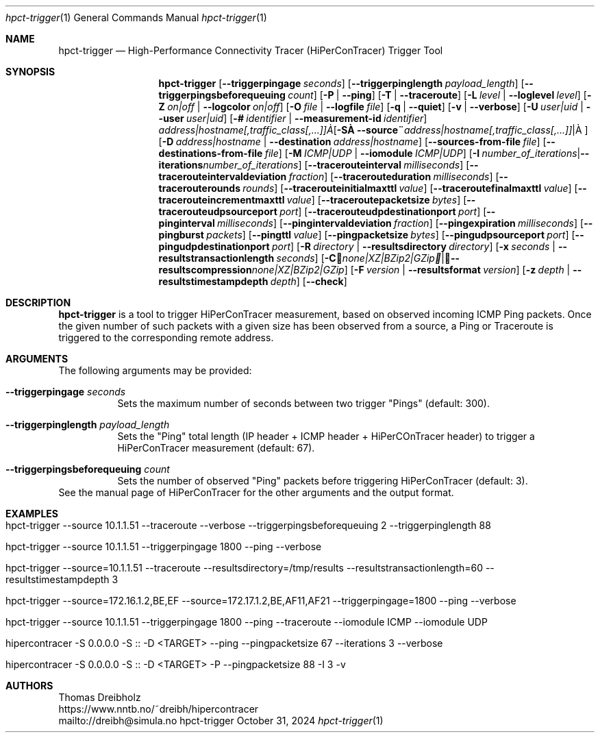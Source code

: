 .\" ========================================================================
.\"    _   _ _ ____            ____          _____
.\"   | | | (_)  _ \ ___ _ __ / ___|___  _ _|_   _| __ __ _  ___ ___ _ __
.\"   | |_| | | |_) / _ \ '__| |   / _ \| '_ \| || '__/ _` |/ __/ _ \ '__|
.\"   |  _  | |  __/  __/ |  | |__| (_) | | | | || | | (_| | (_|  __/ |
.\"   |_| |_|_|_|   \___|_|   \____\___/|_| |_|_||_|  \__,_|\___\___|_|
.\"
.\"      ---  High-Performance Connectivity Tracer (HiPerConTracer)  ---
.\"                https://www.nntb.no/~dreibh/hipercontracer/
.\" ========================================================================
.\"
.\" High-Performance Connectivity Tracer (HiPerConTracer)
.\" Copyright (C) 2015-2025 by Thomas Dreibholz
.\"
.\" This program is free software: you can redistribute it and/or modify
.\" it under the terms of the GNU General Public License as published by
.\" the Free Software Foundation, either version 3 of the License, or
.\" (at your option) any later version.
.\"
.\" This program is distributed in the hope that it will be useful,
.\" but WITHOUT ANY WARRANTY; without even the implied warranty of
.\" MERCHANTABILITY or FITNESS FOR A PARTICULAR PURPOSE.  See the
.\" GNU General Public License for more details.
.\"
.\" You should have received a copy of the GNU General Public License
.\" along with this program.  If not, see <http://www.gnu.org/licenses/>.
.\"
.\" Contact: dreibh@simula.no
.\"
.\" ###### Setup ############################################################
.Dd October 31, 2024
.Dt hpct-trigger 1
.Os hpct-trigger
.\" ###### Name #############################################################
.Sh NAME
.Nm hpct-trigger
.Nd High-Performance Connectivity Tracer (HiPerConTracer) Trigger Tool
.\" ###### Synopsis #########################################################
.Sh SYNOPSIS
.Nm hpct-trigger
.Op Fl Fl triggerpingage Ar seconds
.Op Fl Fl triggerpinglength Ar payload_length
.Op Fl Fl triggerpingsbeforequeuing Ar count
.Op Fl P | Fl Fl ping
.Op Fl T | Fl Fl traceroute
.\" .Op Fl J | Fl Fl jitter
.Op Fl L Ar level | Fl Fl loglevel Ar level
.Op Fl Z Ar on|off | Fl Fl logcolor Ar on|off
.Op Fl O Ar file | Fl Fl logfile Ar file
.Op Fl q | Fl Fl quiet
.Op Fl v | Fl Fl verbose
.Op Fl U Ar user|uid |  Fl Fl user Ar user|uid
.Op Fl # Ar identifier |  Fl Fl measurement-id Ar identifier
.Op Fl S Ar address|hostname[,traffic_class[,...]] | Fl Fl source Ar address|hostname[,traffic_class[,...]]
.Op Fl D Ar address|hostname | Fl Fl destination Ar address|hostname
.Op Fl Fl sources-from-file Ar file
.Op Fl Fl destinations-from-file Ar file
.Op Fl M Ar ICMP|UDP | Fl Fl iomodule Ar ICMP|UDP
.Op Fl I Ar number_of_iterations | Fl Fl iterations Ar number_of_iterations
.Op Fl Fl tracerouteinterval Ar milliseconds
.Op Fl Fl tracerouteintervaldeviation Ar fraction
.Op Fl Fl tracerouteduration Ar milliseconds
.Op Fl Fl tracerouterounds Ar rounds
.Op Fl Fl tracerouteinitialmaxttl Ar value
.Op Fl Fl traceroutefinalmaxttl Ar value
.Op Fl Fl tracerouteincrementmaxttl Ar value
.Op Fl Fl traceroutepacketsize Ar bytes
.Op Fl Fl tracerouteudpsourceport Ar port
.Op Fl Fl tracerouteudpdestinationport Ar port
.Op Fl Fl pinginterval Ar milliseconds
.Op Fl Fl pingintervaldeviation Ar fraction
.Op Fl Fl pingexpiration Ar milliseconds
.Op Fl Fl pingburst Ar packets
.Op Fl Fl pingttl Ar value
.Op Fl Fl pingpacketsize Ar bytes
.Op Fl Fl pingudpsourceport Ar port
.Op Fl Fl pingudpdestinationport Ar port
.\" .Op Fl Fl jitterinterval Ar milliseconds
.\" .Op Fl Fl jitterintervaldeviation Ar fraction
.\" .Op Fl Fl jitterexpiration Ar milliseconds
.\" .Op Fl Fl jitterburst Ar packets
.\" .Op Fl Fl jitterttl Ar value
.\" .Op Fl Fl jitterpacketsize Ar bytes
.\" .Op Fl Fl jitterrecordraw
.\" .Op Fl Fl jitterudpsourceport Ar port
.\" .Op Fl Fl jitterudpdestinationport Ar port
.Op Fl R Ar directory | Fl Fl resultsdirectory Ar directory
.Op Fl x Ar seconds | Fl Fl resultstransactionlength Ar seconds
.Op Fl C Ar none|XZ|BZip2|GZip | Fl Fl resultscompression Ar none|XZ|BZip2|GZip
.Op Fl F Ar version | Fl Fl resultsformat Ar version
.Op Fl z Ar depth | Fl Fl resultstimestampdepth Ar depth
.Op Fl Fl check
.\" ###### Description ######################################################
.Sh DESCRIPTION
.Nm hpct-trigger
is a tool to trigger HiPerConTracer measurement, based on observed incoming ICMP Ping packets. Once the given number of such packets with a given size has been observed from a source, a Ping or Traceroute is triggered to the corresponding remote address.
.Pp
.\" ###### Arguments ########################################################
.Sh ARGUMENTS
The following arguments may be provided:
.Bl -tag -width indent
.It Fl Fl triggerpingage Ar seconds
Sets the maximum number of seconds between two trigger "Pings" (default: 300).
.It Fl Fl triggerpinglength Ar payload_length
Sets the "Ping" total length (IP header + ICMP header + HiPerCOnTracer header) to trigger a HiPerConTracer measurement (default: 67).
.It Fl Fl triggerpingsbeforequeuing Ar count
Sets the number of observed "Ping" packets before triggering HiPerConTracer
(default: 3).
.El
See the manual page of HiPerConTracer for the other arguments and the output
format.
.\" ###### Examples #########################################################
.Sh EXAMPLES
.Bl -tag -width indent
.It hpct-trigger \-\-source 10.1.1.51 \-\-traceroute \-\-verbose \-\-triggerpingsbeforequeuing 2 \-\-triggerpinglength 88
.It hpct-trigger \-\-source 10.1.1.51 \-\-triggerpingage 1800 \-\-ping \-\-verbose
.It hpct-trigger \-\-source=10.1.1.51 \-\-traceroute \-\-resultsdirectory=/tmp/results \-\-resultstransactionlength=60 \-\-resultstimestampdepth 3
.It hpct-trigger \-\-source=172.16.1.2,BE,EF \-\-source=172.17.1.2,BE,AF11,AF21 \-\-triggerpingage=1800 \-\-ping \-\-verbose
.It hpct-trigger \-\-source 10.1.1.51 \-\-triggerpingage 1800 \-\-ping \-\-traceroute \-\-iomodule ICMP \-\-iomodule UDP
.It hipercontracer -S 0.0.0.0 -S :: -D <TARGET> --ping --pingpacketsize 67 --iterations 3 --verbose
.It hipercontracer -S 0.0.0.0 -S :: -D <TARGET> -P --pingpacketsize 88 -I 3 -v
.El
.\" ###### Authors ##########################################################
.Sh AUTHORS
Thomas Dreibholz
.br
https://www.nntb.no/~dreibh/hipercontracer
.br
mailto://dreibh@simula.no
.br
